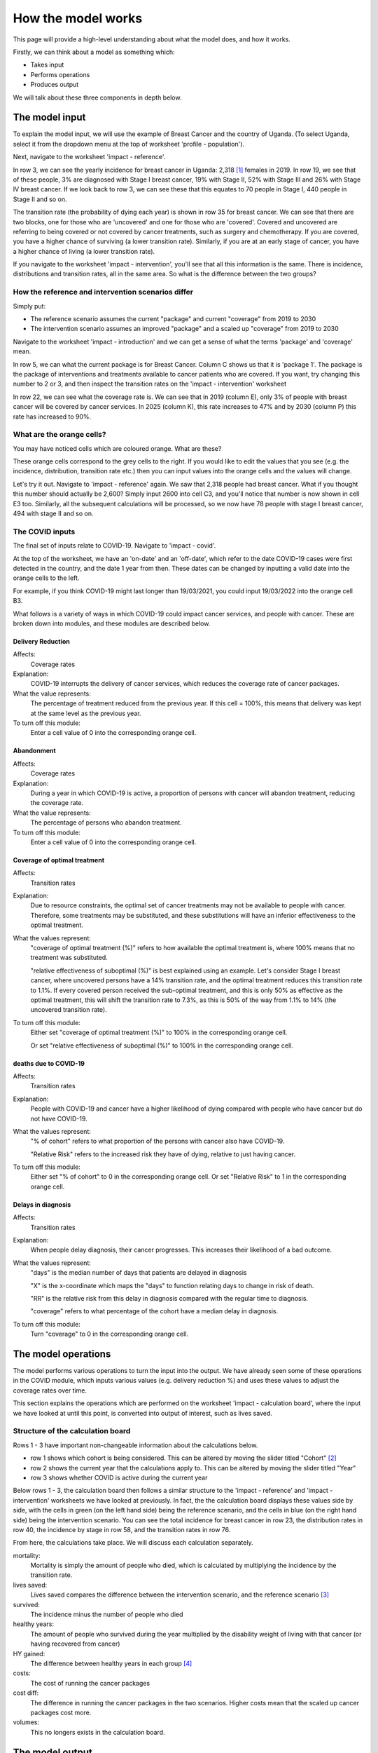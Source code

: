 How the model works
===================

This page will provide a high-level understanding about what the model does, and how it works. 

Firstly, we can think about a model as something which:

- Takes input
- Performs operations
- Produces output

We will talk about these three components in depth below.

The model input
---------------

To explain the model input, we will use the example of Breast Cancer and the country of Uganda.
(To select Uganda, select it from the dropdown menu at the top of worksheet 'profile - population').

Next, navigate to the worksheet 'impact - reference'.

In row 3, we can see the yearly incidence for breast cancer in Uganda: 2,318 [#]_ females in 2019. 
In row 19, we see that of these people, 3% are diagnosed with Stage I breast cancer, 19% with Stage II, 52% with Stage III and 26% with Stage IV breast cancer.
If we look back to row 3, we can see these that this equates to 70 people in Stage I, 440 people in Stage II and so on.

The transition rate (the probability of dying each year) is shown in row 35 for breast cancer. We can see that there are two blocks, one for those who are 'uncovered' and one for those who are 'covered'. Covered and uncovered are referring to being covered or not covered by cancer treatments, such as surgery and chemotherapy. If you are covered, you have a higher chance of surviving (a lower transition rate). Similarly, if you are at an early stage of cancer, you have a higher chance of living (a lower transition rate).

If you navigate to the worksheet 'impact - intervention', you'll see that all this information is the same. There is incidence, distributions and transition rates, all in the same area. So what is the difference between the two groups?

How the reference and intervention scenarios differ
^^^^^^^^^^^^^^^^^^^^^^^^^^^^^^^^^^^^^^^^^^^^^^^^^^^

Simply put:

- The reference scenario assumes the current "package" and current "coverage" from 2019 to 2030
- The intervention scenario assumes an improved "package" and a scaled up "coverage" from 2019 to 2030

Navigate to the worksheet 'impact - introduction' and we can get a sense of what the terms 'package' and 'coverage' mean.

In row 5, we can what the current package is for Breast Cancer. Column C shows us that it is 'package 1'. The package is the package of interventions and treatments available to cancer patients who are covered. If you want, try changing this number to 2 or 3, and then inspect the transition rates on the 'impact - intervention' worksheet

In row 22, we can see what the coverage rate is. We can see that in 2019 (column E), only 3% of people with breast cancer will be covered by cancer services. In 2025 (column K), this rate increases to 47% and by 2030 (column P) this rate has increased to 90%.

What are the orange cells?
^^^^^^^^^^^^^^^^^^^^^^^^^^

You may have noticed cells which are coloured orange. What are these? 

These orange cells correspond to the grey cells to the right. If you would like to edit the values that you see (e.g. the incidence, distribution, transition rate etc.) then you can input values into the orange cells and the values will change.

Let's try it out. Navigate to 'impact - reference' again. We saw that 2,318 people had breast cancer. What if you thought this number should actually be 2,600? Simply input 2600 into cell C3, and you'll notice that number is now shown in cell E3 too. Similarly, all the subsequent calculations will be processed, so we now have 78 people with stage I breast cancer, 494 with stage II and so on.

The COVID inputs
^^^^^^^^^^^^^^^^

The final set of inputs relate to COVID-19. Navigate to 'impact - covid'. 

At the top of the worksheet, we have an 'on-date' and an 'off-date', which refer to the date COVID-19 cases were first detected in the country, and the date 1 year from then. These dates can be changed by inputting a valid date into the orange cells to the left.

For example, if you think COVID-19 might last longer than 19/03/2021, you could input 19/03/2022 into the orange cell B3. 

What follows is a variety of ways in which COVID-19 could impact cancer services, and people with cancer. These are broken down into modules, and these modules are described below.

Delivery Reduction
******************

Affects:
	Coverage rates

Explanation:
	COVID-19 interrupts the delivery of cancer services, which reduces the coverage rate of cancer packages.

What the value represents:
	The percentage of treatment reduced from the previous year. If this cell = 100%, this means that delivery was kept at the same level as the previous year. 

To turn off this module:
	Enter a cell value of 0 into the corresponding orange cell.


Abandonment
***********

Affects:
	Coverage rates

Explanation:
	During a year in which COVID-19 is active, a proportion of persons with cancer will abandon treatment, reducing the coverage rate.

What the value represents:
	The percentage of persons who abandon treatment.

To turn off this module:
	Enter a cell value of 0 into the corresponding orange cell.

Coverage of optimal treatment
*****************************

Affects:
	Transition rates

Explanation:
	Due to resource constraints, the optimal set of cancer treatments may not be available to people with cancer. Therefore, some treatments may be substituted, and these substitutions will have an inferior effectiveness to the optimal treatment.

What the values represent:
	"coverage of optimal treatment (%)" refers to how available the optimal treatment is, where 100% means that no treatment was substituted. 

	"relative effectiveness of suboptimal (%)" is best explained using an example. Let's consider Stage I breast cancer, where uncovered persons have a 14% transition rate, and the optimal treatment reduces this transition rate to 1.1%. If every covered person received the sub-optimal treatment, and this is only 50% as effective as the optimal treatment, this will shift the transition rate to 7.3%, as this is 50% of the way from 1.1% to 14% (the uncovered transition rate).

	
To turn off this module:
	Either set "coverage of optimal treatment (%)" to 100% in the corresponding orange cell. 

	Or set "relative effectiveness of suboptimal (%)" to 100% in the corresponding orange cell.


deaths due to COVID-19
**********************

Affects:
	Transition rates

Explanation:
	People with COVID-19 and cancer have a higher likelihood of dying compared with people who have cancer but do not have COVID-19. 

What the values represent:
	"% of cohort" refers to what proportion of the persons with cancer also have COVID-19. 

	"Relative Risk" refers to the increased risk they have of dying, relative to just having cancer. 

To turn off this module:
	Either set "% of cohort" to 0 in the corresponding orange cell. 
	Or set "Relative Risk" to 1 in the corresponding orange cell.


Delays in diagnosis
*******************

Affects:
	Transition rates

Explanation:
	When people delay diagnosis, their cancer progresses. This increases their likelihood of a bad outcome.

What the values represent:
	"days" is the median number of days that patients are delayed in diagnosis

	"X" is the x-coordinate which maps the "days" to function relating days to change in risk of death.

	"RR" is the relative risk from this delay in diagnosis compared with the regular time to diagnosis.

	"coverage" refers to what percentage of the cohort have a median delay in diagnosis.

To turn off this module:
	Turn "coverage" to 0 in the corresponding orange cell.


The model operations
--------------------

The model performs various operations to turn the input into the output. We have already seen some of these operations in the COVID module, which inputs various values (e.g. delivery reduction %) and uses these values to adjust the coverage rates over time. 

This section explains the operations which are performed on the worksheet 'impact - calculation board', where the input we have looked at until this point, is converted into output of interest, such as lives saved. 

Structure of the calculation board
^^^^^^^^^^^^^^^^^^^^^^^^^^^^^^^^^^

Rows 1 - 3 have important non-changeable information about the calculations below. 

- row 1 shows which cohort is being considered. This can be altered by moving the slider titled "Cohort" [#]_

- row 2 shows the current year that the calculations apply to. This can be altered by moving the slider titled "Year"

- row 3 shows whether COVID is active during the current year

Below rows 1 - 3, the calculation board then follows a similar structure to the 'impact - reference' and 'impact - intervention' worksheets we have looked at previously. In fact, the the calculation board displays these values side by side, with the cells in green (on the left hand side) being the reference scenario, and the cells in blue (on the right hand side) being the intervention scenario. You can see the total incidence for breast cancer in row 23, the distribution rates in row 40, the incidence by stage in row 58, and the transition rates in row 76.

From here, the calculations take place. We will discuss each calculation separately. 

mortality:
	Mortality is simply the amount of people who died, which is calculated by multiplying the incidence by the transition rate.
lives saved:
	Lives saved compares the difference between the intervention scenario, and the reference scenario [#]_
survived:
	The incidence minus the number of people who died
healthy years:
	The amount of people who survived during the year multiplied by the disability weight of living with that cancer (or having recovered from cancer)
HY gained:
	The difference between healthy years in each group [#]_
costs:
	The cost of running the cancer packages
cost diff:
	The difference in running the cancer packages in the two scenarios. Higher costs mean that the scaled up cancer packages cost more. 
volumes:
	This no longers exists in the calculation board.


The model output
----------------

.. [#] These numbers may differ between model versions.
.. [#] What do we mean when we are talking about cohorts? This model looks at 11 years worth of people with cancer, with the first being diagnosed in cancer in 2019, and the last being diagnosed in 2030. This means that we follow the 2019 cohort for all 11 years, the 2020 cohort for ten years, and so on, until the 2030 cohort, which we only observe for one year. 
.. [#] It might seem unintuitive that some lives saved numbers are negative. This would imply that the intervention scenario was less effective than the reference scenario? However, it is important to remember that there will be different amounts of people in each stage and year, therefore, the total difference is what is important.
.. [#] For healthy years gained, the values may not make sense when comparing a single year, if the amount of people recovered are not being considered. Therefore it is only advisable to consider the amount of health years gained at the end of the model runs, in the final output.